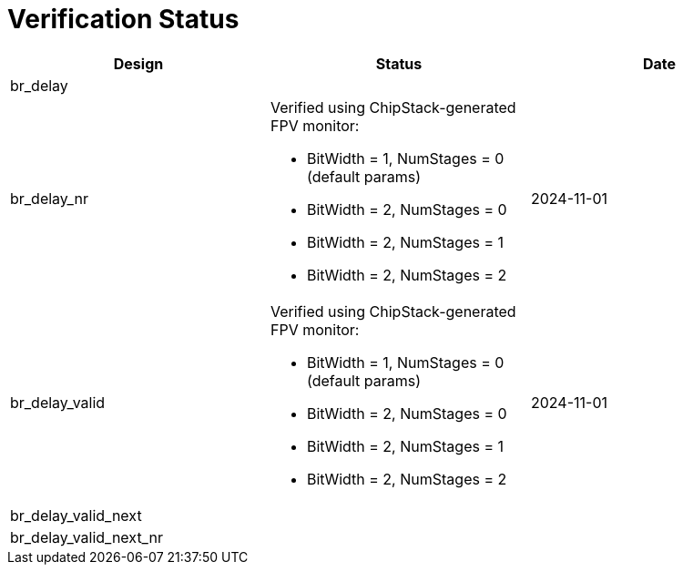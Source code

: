 = Verification Status

[cols="2,2,2", options="header"]
|===
| Design | Status | Date

| br_delay
|
|

| br_delay_nr
a| Verified using ChipStack-generated FPV monitor:

* BitWidth = 1, NumStages = 0 (default params)
* BitWidth = 2, NumStages = 0
* BitWidth = 2, NumStages = 1
* BitWidth = 2, NumStages = 2

| 2024-11-01

| br_delay_valid
a| Verified using ChipStack-generated FPV monitor:

* BitWidth = 1, NumStages = 0 (default params)
* BitWidth = 2, NumStages = 0
* BitWidth = 2, NumStages = 1
* BitWidth = 2, NumStages = 2

| 2024-11-01

| br_delay_valid_next
|
|

| br_delay_valid_next_nr
|
|

|===
